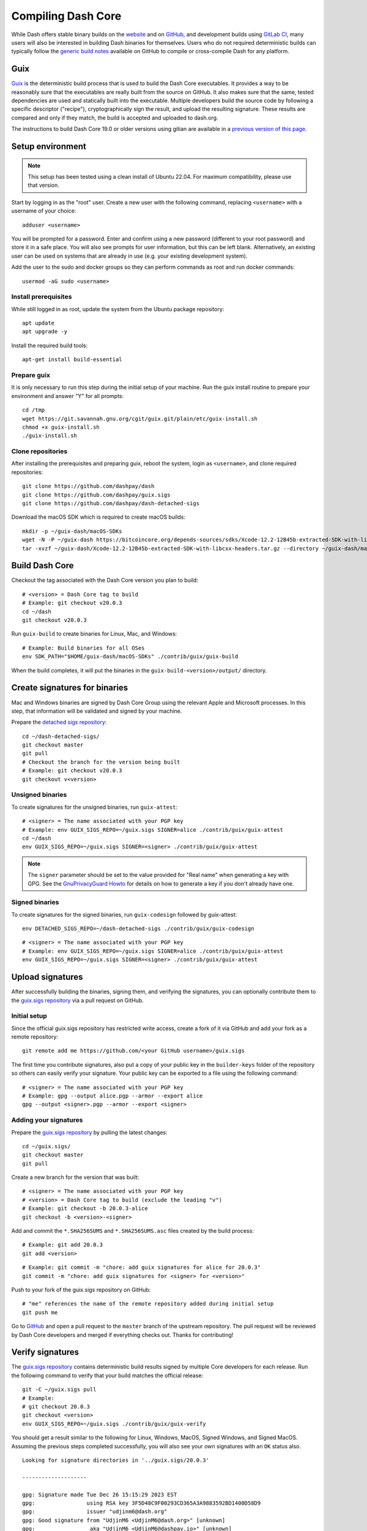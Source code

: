 .. meta::
   :description: Compile Dash Core for Linux, macOS, Windows and Guix deterministic builds
   :keywords: dash, build, compile, linux, macOS, windows, binary, guix, developers

.. _compiling-dash:

===================
Compiling Dash Core 
===================

While Dash offers stable binary builds on the `website
<https://www.dash.org/downloads/>`_ and on `GitHub
<https://github.com/dashpay/dash/releases>`__, and development builds using
`GitLab CI <https://gitlab.com/dashpay/dash/pipelines>`_,  many users will also
be interested in building Dash binaries for themselves. Users who do not
required deterministic builds can typically follow the `generic build notes
<https://github.com/dashpay/dash/tree/develop/doc#building>`__ available
on GitHub to compile or cross-compile Dash for any platform.


.. _guix-build:

Guix
====

`Guix <https://guix.gnu.org/>`__ is the deterministic build process that is used to
build the Dash Core executables. It provides a way to be reasonably sure that
the executables are really built from the source on GitHub. It also makes sure
that the same, tested dependencies are used and statically built into the
executable. Multiple developers build the source code by following a specific
descriptor ("recipe"), cryptographically sign the result, and upload the
resulting signature. These results are compared and only if they match, the
build is accepted and uploaded to dash.org.

The instructions to build Dash Core 19.0 or older versions using gitian are
available in a `previous version of this page
<https://docs.dash.org/en/19.0.0/docs/user/developers/compiling.html#gitian>`__.

Setup environment
=================

.. note::
  This setup has been tested using a clean install of Ubuntu 22.04. For maximum
  compatibility, please use that version.

Start by logging in as the "root" user. Create a new user with the following
command, replacing ``<username>`` with a username of your choice::

  adduser <username>

You will be prompted for a password. Enter and confirm using a new password
(different to your root password) and store it in a safe place. You will also
see prompts for user information, but this can be left blank. Alternatively, an
existing user can be used on systems that are already in use (e.g. your existing
development system).

Add the user to the sudo and docker groups so they can perform commands as
root and run docker commands::

  usermod -aG sudo <username>

Install prerequisites
---------------------

While still logged in as root, update the system from the Ubuntu package
repository::

  apt update
  apt upgrade -y

Install the required build tools::

  apt-get install build-essential

Prepare guix
------------

It is only necessary to run this step during the initial setup of your machine.
Run the guix install routine to prepare your environment and answer "Y" for all
prompts::

  cd /tmp
  wget https://git.savannah.gnu.org/cgit/guix.git/plain/etc/guix-install.sh
  chmod +x guix-install.sh
  ./guix-install.sh

Clone repositories
------------------

After installing the prerequisites and preparing guix, reboot the system, login
as ``<username>``, and clone required repositories::

  git clone https://github.com/dashpay/dash
  git clone https://github.com/dashpay/guix.sigs
  git clone https://github.com/dashpay/dash-detached-sigs

Download the macOS SDK which is required to create macOS builds::

  mkdir -p ~/guix-dash/macOS-SDKs
  wget -N -P ~/guix-dash https://bitcoincore.org/depends-sources/sdks/Xcode-12.2-12B45b-extracted-SDK-with-libcxx-headers.tar.gz
  tar -xvzf ~/guix-dash/Xcode-12.2-12B45b-extracted-SDK-with-libcxx-headers.tar.gz --directory ~/guix-dash/macOS-SDKs/

Build Dash Core
===============

Checkout the tag associated with the Dash Core version you plan to build::

  # <version> = Dash Core tag to build
  # Example: git checkout v20.0.3
  cd ~/dash
  git checkout v20.0.3

Run ``guix-build`` to create binaries for Linux, Mac, and Windows::

  # Example: Build binaries for all OSes
  env SDK_PATH="$HOME/guix-dash/macOS-SDKs" ./contrib/guix/guix-build

When the build completes, it will put the binaries in the
``guix-build-<version>/output/`` directory.

Create signatures for binaries
==============================

Mac and Windows binaries are signed by Dash Core Group using the relevant Apple
and Microsoft processes. In this step, that information will be validated and
signed by your machine. 

Prepare the `detached sigs repository <https://github.com/dashpay/dash-detached-sigs>`__::

  cd ~/dash-detached-sigs/
  git checkout master
  git pull
  # Checkout the branch for the version being built
  # Example: git checkout v20.0.3
  git checkout v<version>

Unsigned binaries
-----------------

To create signatures for the unsigned binaries, run ``guix-attest``::

  # <signer> = The name associated with your PGP key
  # Example: env GUIX_SIGS_REPO=~/guix.sigs SIGNER=alice ./contrib/guix/guix-attest
  cd ~/dash
  env GUIX_SIGS_REPO=~/guix.sigs SIGNER=<signer> ./contrib/guix/guix-attest

.. note::
  The ``signer`` parameter should be set to the value provided for "Real name"
  when generating a key with GPG. See the `GnuPrivacyGuard Howto
  <https://help.ubuntu.com/community/GnuPrivacyGuardHowto#Generating_an_OpenPGP_Key>`_
  for details on how to generate a key if you don't already have one.

Signed binaries
---------------

To create signatures for the signed binaries, run ``guix-codesign`` followed by
guix-attest::

  env DETACHED_SIGS_REPO=~/dash-detached-sigs ./contrib/guix/guix-codesign

::

  # <signer> = The name associated with your PGP key
  # Example: env GUIX_SIGS_REPO=~/guix.sigs SIGNER=alice ./contrib/guix/guix-attest
  env GUIX_SIGS_REPO=~/guix.sigs SIGNER=<signer> ./contrib/guix/guix-attest
  
Upload signatures
=================

After successfully building the binaries, signing them, and verifying the
signatures, you can optionally contribute them to the `guix.sigs repository
<https://github.com/dashpay/guix.sigs/>`_ via a pull request on GitHub.

Initial setup
-------------

Since the official guix.sigs repository has restricted write access, create a
fork of it via GitHub and add your fork as a remote repository::

  git remote add me https://github.com/<your GitHub username>/guix.sigs

The first time you contribute signatures, also put a copy of your public key in
the ``builder-keys`` folder of the repository so others can easily verify your
signature. Your public key can be exported to a file using the following
command::

  # <signer> = The name associated with your PGP key
  # Example: gpg --output alice.pgp --armor --export alice
  gpg --output <signer>.pgp --armor --export <signer>

Adding your signatures
----------------------

Prepare the `guix.sigs repository <https://github.com/dashpay/guix.sigs>`__ by
pulling the latest changes::

  cd ~/guix.sigs/
  git checkout master
  git pull

Create a new branch for the version that was built::

  # <signer> = The name associated with your PGP key
  # <version> = Dash Core tag to build (exclude the leading "v")
  # Example: git checkout -b 20.0.3-alice
  git checkout -b <version>-<signer>

Add and commit the ``*.SHA256SUMS`` and ``*.SHA256SUMS.asc`` files created by the build
process::
  
  # Example: git add 20.0.3
  git add <version>

::

  # Example: git commit -m "chore: add guix signatures for alice for 20.0.3"
  git commit -m "chore: add guix signatures for <signer> for <version>"

Push to your fork of the guix.sigs repository on GitHub::

  # "me" references the name of the remote repository added during initial setup
  git push me

Go to `GitHub <https://github.com/dashpay/gitian.sigs/pulls>`__ and open a pull
request to the ``master`` branch of the upstream repository. The pull request
will be reviewed by Dash Core developers and merged if everything checks out.
Thanks for contributing!

Verify signatures
=================

The `guix.sigs repository <https://github.com/dashpay/guix.sigs/>`_ contains
deterministic build results signed by multiple Core developers for each release.
Run the following command to verify that your build matches the official
release::

  git -C ~/guix.sigs pull
  # Example:
  # git checkout 20.0.3
  git checkout <version>
  env GUIX_SIGS_REPO=~/guix.sigs ./contrib/guix/guix-verify

You should get a result similar to the following for Linux, Windows, MacOS,
Signed Windows, and Signed MacOS. Assuming the previous steps completed
successfully, you will also see your own signatures with an ``OK`` status also.

::

  Looking for signature directories in '../guix.sigs/20.0.3'

  --------------------

  gpg: Signature made Tue Dec 26 15:15:29 2023 EST
  gpg:                using RSA key 3F5D48C9F00293CD365A3A9883592BD1400D58D9
  gpg:                issuer "udjinm6@dash.org"
  gpg: Good signature from "UdjinM6 <UdjinM6@dash.org>" [unknown]
  gpg:                 aka "UdjinM6 <UdjinM6@dashpay.io>" [unknown]
  gpg:                 aka "UdjinM6 <UdjinM6@gmail.com>" [unknown]
  gpg: WARNING: This key is not certified with a trusted signature!
  gpg:          There is no indication that the signature belongs to the owner.
  Primary key fingerprint: 3F5D 48C9 F002 93CD 365A  3A98 8359 2BD1 400D 58D9
  Files ../guix.sigs/20.0.3/UdjinM6/noncodesigned.SHA256SUMS and ../guix.sigs/20.0.3/UdjinM6/noncodesigned.SHA256SUMS are identical
  Verified: '../guix.sigs/20.0.3/UdjinM6/noncodesigned.SHA256SUMS'

  gpg: Signature made Wed Dec 27 01:21:08 2023 EST
  gpg:                using RSA key 15191D05B5CF956FE37C95962176C4A5D01EA524
  gpg:                issuer "knstqq@gmail.com"
  gpg: Good signature from "Konstantin Akimov <knstqq@gmail.com>" [unknown]
  gpg:                 aka "Konstantin Akimov <konstantin.akimov@dash.org>" [unknown]
  gpg: WARNING: This key is not certified with a trusted signature!
  gpg:          There is no indication that the signature belongs to the owner.
  Primary key fingerprint: 1519 1D05 B5CF 956F E37C  9596 2176 C4A5 D01E A524
  5c5
  < 40613fc2d13198d7765a9bbcf2feeca93bc43dc57c74f26ee631185437b8e100  dashcore-20.0.3-arm64-apple-darwin-debug.tar.gz
  ---
  > 8035094d94fca4f8ed3abf50eb5707ba60910a345a7072b57b3271d98cb1a92b  dashcore-20.0.3-arm64-apple-darwin-debug.tar.gz
  12c12
  < 90924b90e73f50bf072798c9911e37f6b97b7863b04dd88575161392e661e1c2  dashcore-20.0.3-x86_64-apple-darwin-debug.tar.gz
  ---
  > 46113d6c4ac419d9df78244ac951d9021f43cef80eb3e4ecee4f37c5d448ddfa  dashcore-20.0.3-x86_64-apple-darwin-debug.tar.gz
  ERR: The SHA256SUMS attestation in these two directories differ:
      '../guix.sigs/20.0.3/UdjinM6/noncodesigned.SHA256SUMS'
      '../guix.sigs/20.0.3/knst/noncodesigned.SHA256SUMS'

  gpg: Signature made Tue Dec 26 13:13:27 2023 EST
  gpg:                using RSA key 29590362EC878A81FD3C202B52527BEDABE87984
  gpg:                issuer "pasta@dashboost.org"
  gpg: Good signature from "Pasta <pasta@dashboost.org>" [unknown]
  gpg: WARNING: This key is not certified with a trusted signature!
  gpg:          There is no indication that the signature belongs to the owner.
  Primary key fingerprint: 2959 0362 EC87 8A81 FD3C  202B 5252 7BED ABE8 7984
  5c5
  < 40613fc2d13198d7765a9bbcf2feeca93bc43dc57c74f26ee631185437b8e100  dashcore-20.0.3-arm64-apple-darwin-debug.tar.gz
  ---
  > bb577ed0a7a577a67fde39ac9c00ddfe11991aa98f44d850eb45c0f18d52709f  dashcore-20.0.3-arm64-apple-darwin-debug.tar.gz
  12c12
  < 90924b90e73f50bf072798c9911e37f6b97b7863b04dd88575161392e661e1c2  dashcore-20.0.3-x86_64-apple-darwin-debug.tar.gz
  ---
  > 1c650cfe167c4f16dc8329701b94fe507dcb758a9b874c65633667d7fdcfa377  dashcore-20.0.3-x86_64-apple-darwin-debug.tar.gz
  ERR: The SHA256SUMS attestation in these two directories differ:
      '../guix.sigs/20.0.3/UdjinM6/noncodesigned.SHA256SUMS'
      '../guix.sigs/20.0.3/pasta/noncodesigned.SHA256SUMS'

  gpg: Signature made Tue Dec 26 14:32:19 2023 EST
  gpg:                using RSA key FD4A3062EE42C95FE9B34DBC6317F01E6F491072
  gpg:                issuer "thephez@gmail.com"
  gpg: Good signature from "thephez <thephez@gmail.com>" [full]
  5c5
  < 40613fc2d13198d7765a9bbcf2feeca93bc43dc57c74f26ee631185437b8e100  dashcore-20.0.3-arm64-apple-darwin-debug.tar.gz
  ---
  > cbb3213303c3813c818fdda91671acf60d7c81f8f13800c297fcd66e4058b799  dashcore-20.0.3-arm64-apple-darwin-debug.tar.gz
  12c12
  < 90924b90e73f50bf072798c9911e37f6b97b7863b04dd88575161392e661e1c2  dashcore-20.0.3-x86_64-apple-darwin-debug.tar.gz
  ---
  > 4b084a5153024de5806f1bc8cd48914d6cf686d52602bcf52cf671023dca602b  dashcore-20.0.3-x86_64-apple-darwin-debug.tar.gz
  ERR: The SHA256SUMS attestation in these two directories differ:
      '../guix.sigs/20.0.3/UdjinM6/noncodesigned.SHA256SUMS'
      '../guix.sigs/20.0.3/thephez/noncodesigned.SHA256SUMS'

  DONE: Checking output signatures for noncodesigned.SHA256SUMS

  --------------------

  WARN: No signature directories with all.SHA256SUMS found

  ====================


.. _gitian-build:

Gitian
======

.. warning::
  Gitian builds were deprecated in favor of Guix builds with the release of
  Dash Core v20.0. Instructions on building Dash Core 19.0 or older versions
  using gitian are available in a `previous version of this page <https://docs.dash.org/en/19.0.0/docs/user/developers/compiling.html#gitian>`__.
